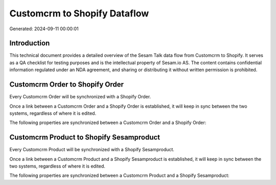 =============================
Customcrm to Shopify Dataflow
=============================

Generated: 2024-09-11 00:00:01

Introduction
------------

This technical document provides a detailed overview of the Sesam Talk data flow from Customcrm to Shopify. It serves as a QA checklist for testing purposes and is the intellectual property of Sesam.io AS. The content contains confidential information regulated under an NDA agreement, and sharing or distributing it without written permission is prohibited.

Customcrm Order to Shopify Order
--------------------------------
Every Customcrm Order will be synchronized with a Shopify Order.

Once a link between a Customcrm Order and a Shopify Order is established, it will keep in sync between the two systems, regardless of where it is edited.

The following properties are synchronized between a Customcrm Order and a Shopify Order:

.. list-table::
   :header-rows: 1

   * - Customcrm Order Property
     - Shopify Order Property
     - Shopify Data Type


Customcrm Product to Shopify Sesamproduct
-----------------------------------------
Every Customcrm Product will be synchronized with a Shopify Sesamproduct.

Once a link between a Customcrm Product and a Shopify Sesamproduct is established, it will keep in sync between the two systems, regardless of where it is edited.

The following properties are synchronized between a Customcrm Product and a Shopify Sesamproduct:

.. list-table::
   :header-rows: 1

   * - Customcrm Product Property
     - Shopify Sesamproduct Property
     - Shopify Data Type

